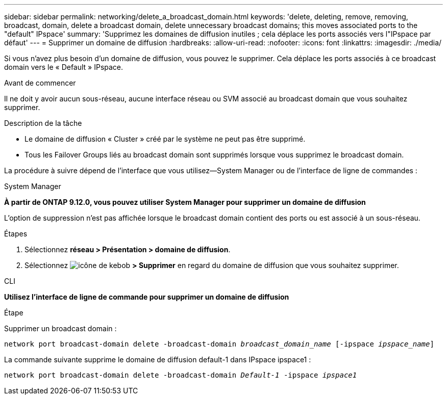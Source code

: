 ---
sidebar: sidebar 
permalink: networking/delete_a_broadcast_domain.html 
keywords: 'delete, deleting, remove, removing, broadcast, domain, delete a broadcast domain, delete unnecessary broadcast domains; this moves associated ports to the "default" IPspace' 
summary: 'Supprimez les domaines de diffusion inutiles ; cela déplace les ports associés vers l"IPspace par défaut' 
---
= Supprimer un domaine de diffusion
:hardbreaks:
:allow-uri-read: 
:nofooter: 
:icons: font
:linkattrs: 
:imagesdir: ./media/


[role="lead"]
Si vous n'avez plus besoin d'un domaine de diffusion, vous pouvez le supprimer. Cela déplace les ports associés à ce broadcast domain vers le « Default » IPspace.

.Avant de commencer
Il ne doit y avoir aucun sous-réseau, aucune interface réseau ou SVM associé au broadcast domain que vous souhaitez supprimer.

.Description de la tâche
* Le domaine de diffusion « Cluster » créé par le système ne peut pas être supprimé.
* Tous les Failover Groups liés au broadcast domain sont supprimés lorsque vous supprimez le broadcast domain.


La procédure à suivre dépend de l'interface que vous utilisez--System Manager ou de l'interface de ligne de commandes :

[role="tabbed-block"]
====
.System Manager
--
*À partir de ONTAP 9.12.0, vous pouvez utiliser System Manager pour supprimer un domaine de diffusion*

L'option de suppression n'est pas affichée lorsque le broadcast domain contient des ports ou est associé à un sous-réseau.

.Étapes
. Sélectionnez *réseau > Présentation > domaine de diffusion*.
. Sélectionnez image:icon_kabob.gif["icône de kebob"] *> Supprimer* en regard du domaine de diffusion que vous souhaitez supprimer.


--
.CLI
--
*Utilisez l'interface de ligne de commande pour supprimer un domaine de diffusion*

.Étape
Supprimer un broadcast domain :

`network port broadcast-domain delete -broadcast-domain _broadcast_domain_name_ [-ipspace _ipspace_name_]`

La commande suivante supprime le domaine de diffusion default-1 dans IPspace ipspace1 :

`network port broadcast-domain delete -broadcast-domain _Default-1_ -ipspace _ipspace1_`

--
====